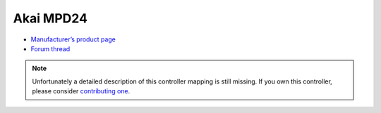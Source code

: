Akai MPD24
==========

-  `Manufacturer’s product page <https://www.akaipro.com/mpd24>`__
-  `Forum thread <https://mixxx.discourse.group/t/akai-mpd24-midi-setup/9020>`__

.. note::
   Unfortunately a detailed description of this controller mapping is still missing.
   If you own this controller, please consider
   `contributing one <https://github.com/mixxxdj/mixxx/wiki/Contributing-Mappings#documenting-the-mapping>`__.
